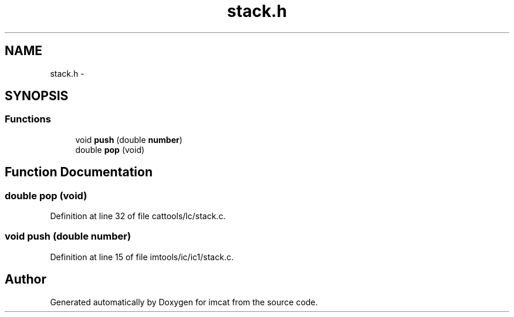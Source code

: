 .TH "stack.h" 3 "23 Dec 2003" "imcat" \" -*- nroff -*-
.ad l
.nh
.SH NAME
stack.h \- 
.SH SYNOPSIS
.br
.PP
.SS "Functions"

.in +1c
.ti -1c
.RI "void \fBpush\fP (double \fBnumber\fP)"
.br
.ti -1c
.RI "double \fBpop\fP (void)"
.br
.in -1c
.SH "Function Documentation"
.PP 
.SS "double pop (void)"
.PP
Definition at line 32 of file cattools/lc/stack.c.
.SS "void push (double number)"
.PP
Definition at line 15 of file imtools/ic/ic1/stack.c.
.SH "Author"
.PP 
Generated automatically by Doxygen for imcat from the source code.
